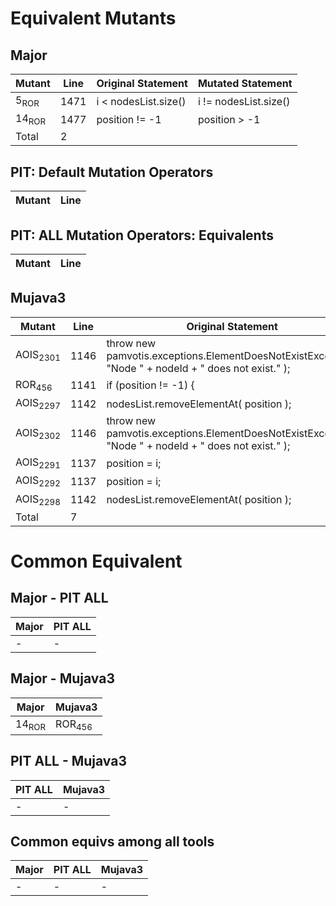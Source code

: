 #+STARTUP: showall

* Equivalent Mutants

** Major 

| Mutant | Line | Original Statement   | Mutated Statement     |
|--------+------+----------------------+-----------------------|
| 5_ROR  | 1471 | i < nodesList.size() | i != nodesList.size() |
| 14_ROR | 1477 | position != -1       | position > -1         |
|--------+------+----------------------+-----------------------|
| Total  |    2 |                      |                       |

** PIT: Default Mutation Operators

| Mutant | Line |
|--------+------|

** PIT: ALL Mutation Operators: Equivalents

| Mutant | Line |
|--------+------|


** Mujava3

| Mutant    | Line | Original Statement                                                                                   | Mutated Statement                                                                                      |
|-----------+------+------------------------------------------------------------------------------------------------------+--------------------------------------------------------------------------------------------------------|
| AOIS_2301 | 1146 | throw new pamvotis.exceptions.ElementDoesNotExistException( "Node " + nodeId + " does not exist." ); | throw new pamvotis.exceptions.ElementDoesNotExistException( "Node " + nodeId++ + " does not exist." ); |
| ROR_456   | 1141 | if (position != -1) {                                                                                | if (position > -1) {                                                                                   |
| AOIS_2297 | 1142 | nodesList.removeElementAt( position );                                                               | nodesList.removeElementAt( position++ );                                                               |
| AOIS_2302 | 1146 | throw new pamvotis.exceptions.ElementDoesNotExistException( "Node " + nodeId + " does not exist." ); | throw new pamvotis.exceptions.ElementDoesNotExistException( "Node " + nodeId-- + " does not exist." ); |
| AOIS_2291 | 1137 | position = i;                                                                                        | position = i++;                                                                                        |
| AOIS_2292 | 1137 | position = i;                                                                                        | position = i--;                                                                                        |
| AOIS_2298 | 1142 | nodesList.removeElementAt( position );                                                               | nodesList.removeElementAt( position-- );                                                               |
|-----------+------+------------------------------------------------------------------------------------------------------+--------------------------------------------------------------------------------------------------------|
| Total     |    7 |                                                                                                      |                                                                                                        |
#+TBLFM: @9$2=vcount(@I..II)

* Common Equivalent

** Major - PIT ALL

| Major  | PIT ALL |
|--------+---------|
| -      | -       |

** Major - Mujava3

| Major  | Mujava3 |
|--------+---------|
| 14_ROR | ROR_456 |

** PIT ALL - Mujava3

| PIT ALL | Mujava3 |
|---------+---------|
| -       | -       |

** Common equivs among all tools

| Major | PIT ALL | Mujava3 |
|-------+---------+---------|
| -     | -       | -       |
